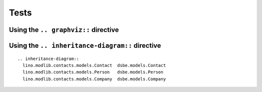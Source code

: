 Tests
=====


Using the ``.. graphviz::`` directive
-------------------------------------

.. graphviz::

   digraph foo {
      "bar" -> "baz";
   }
   
   

Using the ``.. inheritance-diagram::`` directive
------------------------------------------------

::

  .. inheritance-diagram:: 
    lino.modlib.contacts.models.Contact  dsbe.models.Contact
    lino.modlib.contacts.models.Person   dsbe.models.Person
    lino.modlib.contacts.models.Company  dsbe.models.Company



